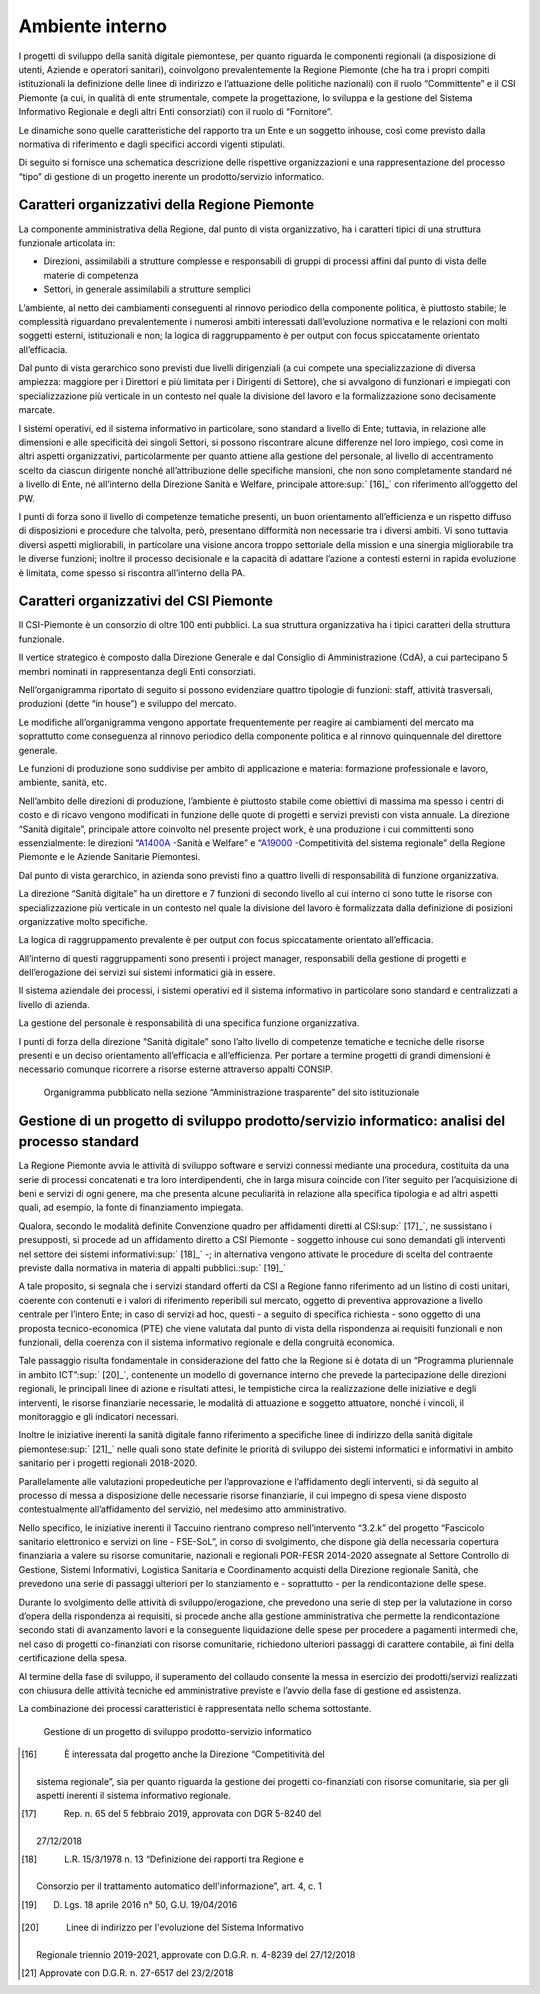 Ambiente interno
==================

I progetti di sviluppo della sanità digitale piemontese, per quanto
riguarda le componenti regionali (a disposizione di utenti, Aziende e
operatori sanitari), coinvolgono prevalentemente la Regione Piemonte
(che ha tra i propri compiti istituzionali la definizione delle linee di
indirizzo e l’attuazione delle politiche nazionali) con il ruolo
“Committente” e il CSI Piemonte (a cui, in qualità di ente strumentale,
compete la progettazione, lo sviluppa e la gestione del Sistema
Informativo Regionale e degli altri Enti consorziati) con il ruolo di
“Fornitore”.

Le dinamiche sono quelle caratteristiche del rapporto tra un Ente e un
soggetto inhouse, così come previsto dalla normativa di riferimento e
dagli specifici accordi vigenti stipulati.

Di seguito si fornisce una schematica descrizione delle rispettive
organizzazioni e una rappresentazione del processo “tipo” di gestione di
un progetto inerente un prodotto/servizio informatico.

Caratteri organizzativi della Regione Piemonte
-------------------------------------------------

La componente amministrativa della Regione, dal punto di vista
organizzativo, ha i caratteri tipici di una struttura funzionale
articolata in:

-  Direzioni, assimilabili a strutture complesse e responsabili di
   gruppi di processi affini dal punto di vista delle materie di
   competenza

-  Settori, in generale assimilabili a strutture semplici

L’ambiente, al netto dei cambiamenti conseguenti al rinnovo periodico
della componente politica, è piuttosto stabile; le complessità
riguardano prevalentemente i numerosi ambiti interessati dall’evoluzione
normativa e le relazioni con molti soggetti esterni, istituzionali e
non; la logica di raggruppamento è per output con focus spiccatamente
orientato all’efficacia.

Dal punto di vista gerarchico sono previsti due livelli dirigenziali (a
cui compete una specializzazione di diversa ampiezza: maggiore per i
Direttori e più limitata per i Dirigenti di Settore), che si avvalgono
di funzionari e impiegati con specializzazione più verticale in un
contesto nel quale la divisione del lavoro e la formalizzazione sono
decisamente marcate.

I sistemi operativi, ed il sistema informativo in particolare, sono
standard a livello di Ente; tuttavia, in relazione alle dimensioni e
alle specificità dei singoli Settori, si possono riscontrare alcune
differenze nel loro impiego, così come in altri aspetti organizzativi,
particolarmente per quanto attiene alla gestione del personale, al
livello di accentramento scelto da ciascun dirigente nonché
all’attribuzione delle specifiche mansioni, che non sono completamente
standard né a livello di Ente, né all’interno della Direzione Sanità e
Welfare, principale attore\ :sup:` [16]_` con riferimento all’oggetto
del PW.

I punti di forza sono il livello di competenze tematiche presenti, un
buon orientamento all’efficienza e un rispetto diffuso di disposizioni e
procedure che talvolta, però, presentano difformità non necessarie tra i
diversi ambiti. Vi sono tuttavia diversi aspetti migliorabili, in
particolare una visione ancora troppo settoriale della mission e una
sinergia migliorabile tra le diverse funzioni; inoltre il processo
decisionale e la capacità di adattare l’azione a contesti esterni in
rapida evoluzione è limitata, come spesso si riscontra all’interno della
PA.

Caratteri organizzativi del CSI Piemonte
-------------------------------------------------

Il CSI-Piemonte è un consorzio di oltre 100 enti pubblici. La sua
struttura organizzativa ha i tipici caratteri della struttura
funzionale.

Il vertice strategico è composto dalla Direzione Generale e dal
Consiglio di Amministrazione (CdA), a cui partecipano 5 membri nominati
in rappresentanza degli Enti consorziati.

Nell’organigramma riportato di seguito si possono evidenziare quattro
tipologie di funzioni: staff, attività trasversali, produzioni (dette
“in house”) e sviluppo del mercato.

Le modifiche all’organigramma vengono apportate frequentemente per
reagire ai cambiamenti del mercato ma soprattutto come conseguenza al
rinnovo periodico della componente politica e al rinnovo quinquennale
del direttore generale.

Le funzioni di produzione sono suddivise per ambito di applicazione e
materia: formazione professionale e lavoro, ambiente, sanità, etc.

Nell’ambito delle direzioni di produzione, l’ambiente è piuttosto
stabile come obiettivi di massima ma spesso i centri di costo e di
ricavo vengono modificati in funzione delle quote di progetti e servizi
previsti con vista annuale. La direzione “Sanità digitale”, principale
attore coinvolto nel presente project work, è una produzione i cui
committenti sono essenzialmente: le direzioni “\ `A1400A
- <https://www.regione.piemonte.it/web/amministrazione/organizzazione/direzioni-settori-regionali/a1400a-sanita-welfare>`__\ Sanità
e Welfare” e “\ `A19000
- <https://www.regione.piemonte.it/web/amministrazione/organizzazione/direzioni-settori-regionali/a19000-competitivita-sistema-regionale-0>`__\ Competitività
del sistema regionale” della Regione Piemonte e le Aziende Sanitarie
Piemontesi.

Dal punto di vista gerarchico, in azienda sono previsti fino a quattro
livelli di responsabilità di funzione organizzativa.

La direzione “Sanità digitale” ha un direttore e 7 funzioni di secondo
livello al cui interno ci sono tutte le risorse con specializzazione più
verticale in un contesto nel quale la divisione del lavoro è
formalizzata dalla definizione di posizioni organizzative molto
specifiche.

La logica di raggruppamento prevalente è per output con focus
spiccatamente orientato all’efficacia.

All’interno di questi raggruppamenti sono presenti i project manager,
responsabili della gestione di progetti e dell’erogazione dei servizi
sui sistemi informatici già in essere.

Il sistema aziendale dei processi, i sistemi operativi ed il sistema
informativo in particolare sono standard e centralizzati a livello di
azienda.

La gestione del personale è responsabilità di una specifica funzione
organizzativa.

I punti di forza della direzione “Sanità digitale” sono l’alto livello
di competenze tematiche e tecniche delle risorse presenti e un deciso
orientamento all’efficacia e all’efficienza. Per portare a termine
progetti di grandi dimensioni è necessario comunque ricorrere a risorse
esterne attraverso appalti CONSIP.


.. |image3| figure:: /immagini/1000020100000522000002753350707227B5AF13.png
   :scale: 100 %
   :alt: Organigramma pubblicato nella sezione “Amministrazione trasparente” del sito istituzionale

   Organigramma pubblicato nella sezione “Amministrazione trasparente” del sito istituzionale



Gestione di un progetto di sviluppo prodotto/servizio informatico: analisi del processo standard
-------------------------------------------------------------------------------------------------

La Regione Piemonte avvia le attività di sviluppo software e servizi
connessi mediante una procedura, costituita da una serie di processi
concatenati e tra loro interdipendenti, che in larga misura coincide con
l’iter seguito per l’acquisizione di beni e servizi di ogni genere, ma
che presenta alcune peculiarità in relazione alla specifica tipologia e
ad altri aspetti quali, ad esempio, la fonte di finanziamento impiegata.

Qualora, secondo le modalità definite Convenzione quadro per affidamenti
diretti al CSI\ :sup:` [17]_`, ne sussistano i presupposti, si procede
ad un affidamento diretto a CSI Piemonte - soggetto inhouse cui sono
demandati gli interventi nel settore dei sistemi
informativi\ :sup:` [18]_` -; in alternativa vengono attivate le
procedure di scelta del contraente previste dalla normativa in materia
di appalti pubblici.\ :sup:` [19]_`

A tale proposito, si segnala che i servizi standard offerti da CSI a
Regione fanno riferimento ad un listino di costi unitari, coerente con
contenuti e i valori di riferimento reperibili sul mercato, oggetto di
preventiva approvazione a livello centrale per l’intero Ente; in caso di
servizi ad hoc, questi - a seguito di specifica richiesta - sono oggetto
di una proposta tecnico-economica (PTE) che viene valutata dal punto di
vista della rispondenza ai requisiti funzionali e non funzionali, della
coerenza con il sistema informativo regionale e della congruità
economica.

Tale passaggio risulta fondamentale in considerazione del fatto che la
Regione si è dotata di un “Programma pluriennale in ambito
ICT”\ :sup:` [20]_`, contenente un modello di governance interno che
prevede la partecipazione delle direzioni regionali, le principali linee
di azione e risultati attesi, le tempistiche circa la realizzazione
delle iniziative e degli interventi, le risorse finanziarie necessarie,
le modalità di attuazione e soggetto attuatore, nonché i vincoli, il
monitoraggio e gli indicatori necessari.

Inoltre le iniziative inerenti la sanità digitale fanno riferimento a
specifiche linee di indirizzo della sanità digitale
piemontese\ :sup:` [21]_` nelle quali sono state definite le priorità di
sviluppo dei sistemi informatici e informativi in ambito sanitario per i
progetti regionali 2018-2020.

Parallelamente alle valutazioni propedeutiche per l’approvazione e
l’affidamento degli interventi, si dà seguito al processo di messa a
disposizione delle necessarie risorse finanziarie, il cui impegno di
spesa viene disposto contestualmente all’affidamento del servizio, nel
medesimo atto amministrativo.

Nello specifico, le iniziative inerenti il Taccuino rientrano compreso
nell’intervento “3.2.k” del progetto “Fascicolo sanitario elettronico e
servizi on line - FSE-SoL”, in corso di svolgimento, che dispone già
della necessaria copertura finanziaria a valere su risorse comunitarie,
nazionali e regionali POR-FESR 2014-2020 assegnate al Settore Controllo
di Gestione, Sistemi Informativi, Logistica Sanitaria e Coordinamento
acquisti della Direzione regionale Sanità, che prevedono una serie di
passaggi ulteriori per lo stanziamento e - soprattutto - per la
rendicontazione delle spese.

Durante lo svolgimento delle attività di sviluppo/erogazione, che
prevedono una serie di step per la valutazione in corso d’opera della
rispondenza ai requisiti, si procede anche alla gestione amministrativa
che permette la rendicontazione secondo stati di avanzamento lavori e la
conseguente liquidazione delle spese per procedere a pagamenti intermedi
che, nel caso di progetti co-finanziati con risorse comunitarie,
richiedono ulteriori passaggi di carattere contabile, ai fini della
certificazione della spesa.

Al termine della fase di sviluppo, il superamento del collaudo consente
la messa in esercizio dei prodotti/servizi realizzati con chiusura delle
attività tecniche ed amministrative previste e l’avvio della fase di
gestione ed assistenza.

La combinazione dei processi caratteristici è rappresentata nello schema
sottostante.

.. |image4| figure:: /immagini/1000000000000634000009C4ACE80C7F8151BA46.png
   :scale: 100 %
   :alt: Gestione di un progetto di sviluppo prodotto-servizio informatico

   Gestione di un progetto di sviluppo prodotto-servizio informatico

.. [16]
    È interessata dal progetto anche la Direzione “Competitività del
   sistema regionale”, sia per quanto riguarda la gestione dei progetti
   co-finanziati con risorse comunitarie, sia per gli aspetti inerenti
   il sistema informativo regionale.

.. [17]
    Rep. n. 65 del 5 febbraio 2019, approvata con DGR 5-8240 del
   27/12/2018

.. [18]
    L.R. 15/3/1978 n. 13 “Definizione dei rapporti tra Regione e
   Consorzio per il trattamento automatico dell'informazione”, art. 4,
   c. 1

.. [19]
    D. Lgs. 18 aprile 2016 n° 50, G.U. 19/04/2016

.. [20]
    Linee di indirizzo per l'evoluzione del Sistema Informativo
   Regionale triennio 2019-2021, approvate con D.G.R. n. 4-8239 del
   27/12/2018

.. [21]
    Approvate con D.G.R. n. 27-6517 del 23/2/2018
